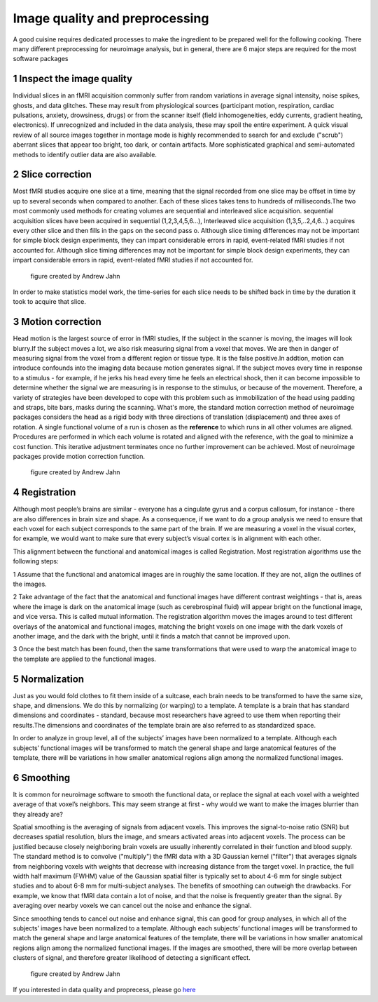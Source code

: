 Image quality and preprocessing
==============

A good cuisine requires dedicated processes to make the ingredient to be prepared well for the following cooking. There many different preprocessing for neuroimage analysis, but in general, there are 6 
major steps are required for the most software packages

1 Inspect the image quality
^^^^^^^^^^^^^^^^^^^^^^^^^

Individual slices in an fMRI acquisition commonly suffer from random variations in average signal intensity, noise spikes, ghosts, and data glitches. These may result from physiological sources 
(participant motion, respiration, cardiac pulsations, anxiety, drowsiness, drugs) or from the scanner itself (field inhomogeneities, eddy currents, gradient heating, electronics). If unrecognized and 
included in the data analysis, these may spoil the entire experiment. A quick visual review of all source images together in montage mode is highly recommended to search for and exclude ("scrub") 
aberrant slices that appear too bright, too dark, or contain artifacts. More sophisticated graphical and semi-automated methods to identify outlier data are also available. 
 
.. image:: Preprocessing_check.PNG


2 Slice correction
^^^^^^^^^^^^^^^^^^

Most fMRI studies acquire one slice at a time, meaning that the signal recorded from one slice may be offset in time by up to several seconds when compared to another. Each of these slices takes tens to 
hundreds of milliseconds.The two most commonly used methods for creating volumes are sequential and interleaved slice acquisition. sequential acquisition slices have been acquired in sequential 
(1,2,3,4,5,6...), Interleaved slice acquisition (1,3,5,..2,4,6...) acquires every other slice and then fills in the gaps on the second pass o.  Although slice timing differences may not be important for 
simple block design experiments, they can impart considerable errors in rapid, event-related fMRI studies if not accounted for. Although slice timing differences may not be important for simple block 
design experiments, they can impart considerable errors in rapid, event-related fMRI studies if not accounted for.

.. figure:: SliceTimingCorrection_Demo.gif

   figure created by Andrew Jahn

In order to make statistics model work, the time-series for each slice needs to be shifted back in time by the duration it took to acquire that slice.

3 Motion correction
^^^^^^^^^^^^^^^^^^^

Head motion is the largest source of error in fMRI studies, If the subject in the scanner is moving, the images will look blurry.If the subject moves a lot, we also risk measuring signal from a voxel 
that moves. We are then in danger of measuring signal from the voxel from a different region or tissue type. It is the false positive.In addtion, motion can introduce confounds into the imaging data 
because motion generates signal. If the subject moves every time in response to a stimulus - for example, if he jerks his head every time he feels an electrical shock, then it can become impossible to 
determine whether the signal we are measuring is in response to the stimulus, or because of the movement. Therefore, a variety of strategies have been developed to cope with this problem such as 
immobilization of the head using padding and straps, bite bars, masks during the scanning. What's more, the standard motion correction method of neuroimage packages considers the head as a rigid body 
with three directions of translation (displacement) and three axes of rotation. A single functional volume of a run is chosen as the **reference** to which runs in all other volumes are aligned. 
Procedures are performed in which each volume is rotated and aligned with the reference, with the goal to minimize a cost function. This iterative adjustment terminates once no further improvement can be 
achieved. Most of neuroimage packages provide motion correction function.

.. figure:: MotionCorrectionExample.gif
  
  figure created by Andrew Jahn

4 Registration
^^^^^^^^^^^^^^

Although most people’s brains are similar - everyone has a cingulate gyrus and a corpus callosum, for instance - there are also differences in brain size and shape. As a consequence, if we want to do a 
group analysis we need to ensure that each voxel for each subject corresponds to the same part of the brain. If we are measuring a voxel in the visual cortex, for example, we would want to make sure that 
every subject’s visual cortex is in alignment with each other.

This alignment between the functional and anatomical images is called Registration. Most registration algorithms use the following steps:

1 Assume that the functional and anatomical images are in roughly the same location. If they are not, align the outlines of the images.

2 Take advantage of the fact that the anatomical and functional images have different contrast weightings - that is, areas where the image is dark on the anatomical image (such as cerebrospinal fluid) will appear bright on the functional image, and vice versa. This is called mutual information. The registration algorithm moves the images around to test different overlays of the anatomical and functional images, matching the bright voxels on one image with the dark voxels of another image, and the dark with the bright, until it finds a match that cannot be improved upon.

3 Once the best match has been found, then the same transformations that were used to warp the anatomical image to the template are applied to the functional images.

5 Normalization
^^^^^^^^^^^^^^^

Just as you would fold clothes to fit them inside of a suitcase, each brain needs to be transformed to have the same size, shape, and dimensions. We do this by normalizing (or warping) to a template. A 
template is a brain that has standard dimensions and coordinates - standard, because most researchers have agreed to use them when reporting their results.The dimensions and coordinates of the template 
brain are also referred to as standardized space.

In order to analyze in group level, all of the subjects’ images have been normalized to a template. Although each subjects’ functional images will be transformed to match the general shape and large 
anatomical features of the template, there will be variations in how smaller anatomical regions align among the normalized functional images.

.. image:: Registration_Normalization_Demo.gif
  
  figure created by Andrew Jahn

6 Smoothing
^^^^^^^^^^^

It is common for neuroimage software to smooth the functional data, or replace the signal at each voxel with a weighted average of that voxel’s neighbors. This may seem strange at first - why would we want to make the images 
blurrier than they already are?

Spatial smoothing is the averaging of signals from adjacent voxels. This improves the signal-to-noise ratio (SNR) but decreases spatial resolution, blurs the image, and smears activated areas into 
adjacent voxels. The process can be justified because closely neighboring brain voxels are usually inherently correlated in their function and blood supply. The standard method is to convolve 
("multiply") the fMRI data with a 3D Gaussian kernel ("filter") that averages signals from neighboring voxels with weights that decrease with increasing distance from the target voxel. In practice, the 
full width half maximum (FWHM) value of the Gaussian spatial filter is typically set to about 4-6 mm for single subject studies and to about 6-8 mm for multi-subject analyses. The benefits of smoothing 
can outweigh the drawbacks. For example, we know that fMRI data contain a lot of noise, and that the noise is frequently greater than the signal. By averaging over nearby voxels we can cancel out the 
noise and enhance the signal.

Since smoothing tends to cancel out noise and enhance signal, this can good for group analyses, in which all of the subjects’ images have been normalized to a template. Although each subjects’ functional 
images will be transformed to match the general shape and large anatomical features of the template, there will be variations in how smaller anatomical regions align among the normalized functional 
images. If the images are smoothed, there will be more overlap between clusters of signal, and therefore greater likelihood of detecting a significant effect.

..  figure:: Smoothing_Demo.gif
  
  figure created by Andrew Jahn


If you interested in data quality and proprecess, please go `here <http://mriquestions.com/data-pre-processing.html/>`__

